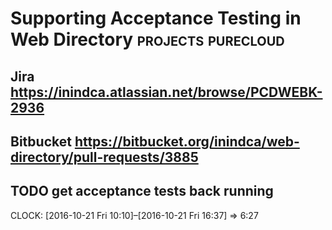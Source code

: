 * Supporting Acceptance Testing in Web Directory         :projects:purecloud:

** Jira https://inindca.atlassian.net/browse/PCDWEBK-2936
** Bitbucket https://bitbucket.org/inindca/web-directory/pull-requests/3885

** TODO get acceptance tests back running
   SCHEDULED: <2016-10-20 Thu>
   CLOCK: [2016-10-21 Fri 10:10]--[2016-10-21 Fri 16:37] =>  6:27

